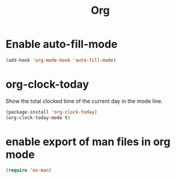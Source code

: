 #+TITLE: Org

* Enable auto-fill-mode
  #+BEGIN_SRC emacs-lisp
    (add-hook 'org-mode-hook 'auto-fill-mode)
  #+END_SRC
* org-clock-today
  Show the total clocked time of the current day in the mode line.
  #+BEGIN_SRC emacs-lisp
    (package-install 'org-clock-today)
    (org-clock-today-mode t)
  #+END_SRC
* enable export of man files in org mode
  #+BEGIN_SRC emacs-lisp
    (require 'ox-man)
  #+END_SRC
